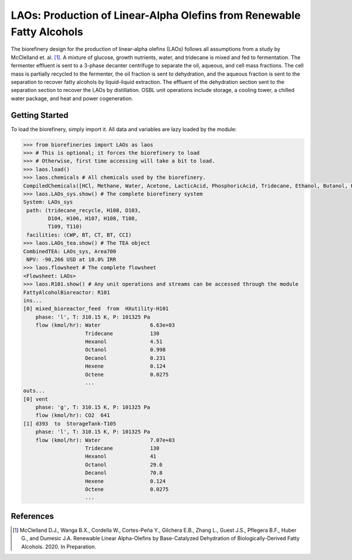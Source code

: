 ======================================================================
LAOs: Production of Linear-Alpha Olefins from Renewable Fatty Alcohols
======================================================================

.. figure:: ./images/LAOs_areas.png

The biorefinery design for the production of linear-alpha olefins (LAOs)
follows all assumptions from a study by McClelland et. al. [1]_. A mixture of 
glucose, growth nutrients, water, and tridecane is mixed and fed to 
fermentation. The fermenter effluent is sent to a 3-phase decanter centrifuge 
to separate the oil, aqueous, and cell mass fractions. The cell mass is 
partially recycled to the fermenter, the oil fraction is sent to dehydration, 
and the aqueous fraction is sent to the separation to recover fatty alcohols by 
liquid-liquid extraction. The effluent of the dehydration section sent to the 
separation section to recover the LAOs by distillation. OSBL unit operations 
include storage, a cooling tower, a chilled water package, and heat and power 
cogeneration.

Getting Started
---------------

To load the biorefinery, simply import it. All data and variables
are lazy loaded by the module:

.. code-block:: python

    >>> from biorefineries import LAOs as laos
    >>> # This is optional; it forces the biorefinery to load
    >>> # Otherwise, first time accessing will take a bit to load.
    >>> laos.load()
    >>> laos.chemicals # All chemicals used by the biorefinery.
    CompiledChemicals([HCl, Methane, Water, Acetone, LacticAcid, PhosphoricAcid, Tridecane, Ethanol, Butanol, Hexanol, Octanol, Decanol, Dodecanol, Tetradecanol, Hexadecanol, Hexene, Octene, Decene, Dodecene, Tetradecene, Hexadecene, P4O10, SO2, N2, O2, CO2, Glucose, NaCl, DiammoniumPhosphate, CornSteepLiquor, Ash, Cells, Gliadin, CellExtract, Tryptone])
    >>> laos.LAOs_sys.show() # The complete biorefinery system
    System: LAOs_sys
     path: (tridecane_recycle, H108, D103,
            D104, H106, H107, H108, T108,
            T109, T110)
     facilities: (CWP, BT, CT, BT, CCI)
    >>> laos.LAOs_tea.show() # The TEA object
    CombinedTEA: LAOs_sys, Area700
     NPV: -90,266 USD at 10.0% IRR
    >>> laos.flowsheet # The complete flowsheet
    <Flowsheet: LAOs>
    >>> laos.R101.show() # Any unit operations and streams can be accessed through the module
    FattyAlcoholBioreactor: R101
    ins...
    [0] mixed_bioreactor_feed  from  HXutility-H101
        phase: 'l', T: 310.15 K, P: 101325 Pa
        flow (kmol/hr): Water                6.63e+03
                        Tridecane            130
                        Hexanol              4.51
                        Octanol              0.998
                        Decanol              0.231
                        Hexene               0.124
                        Octene               0.0275
                        ...
    outs...
    [0] vent
        phase: 'g', T: 310.15 K, P: 101325 Pa
        flow (kmol/hr): CO2  641
    [1] d393  to  StorageTank-T105
        phase: 'l', T: 310.15 K, P: 101325 Pa
        flow (kmol/hr): Water                7.07e+03
                        Tridecane            130
                        Hexanol              41
                        Octanol              29.6
                        Decanol              70.8
                        Hexene               0.124
                        Octene               0.0275
                        ...


References
----------
.. [1] McClelland D.J., Wanga B.X., Cordella W., Cortes-Peña Y., 
    Gilchera E.B., Zhang L., Guest J.S., Pflegera B.F., Huber G., and Dumesic 
    J.A. Renewable Linear Alpha-Olefins by Base-Catalyzed Dehydration of 
    Biologically-Derived Fatty Alcohols. 2020. In Preparation.



